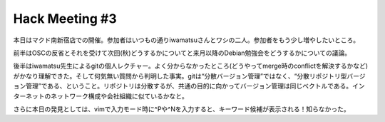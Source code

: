 Hack Meeting #3
===============

本日はマクド南新宿店での開催。参加者はいつもの通りiwamatsuさんとワシの二人。参加者をもう少し増やしたいところ。

前半はOSCの反省とそれを受けて次回(秋)どうするかについてと来月以降のDebian勉強会をどうするかについての議論。

後半はiwamatsu先生によるgitの個人レクチャー。よく分からなかったところ(どうやってmerge時のconflictを解決するかなど)がかなり理解できた。そして何気無い質問から判明した事実。gitは“分散バージョン管理”ではなく、“分散リポジトリ型バージョン管理”である、ということ。リポジトリは分散するが、共通の目的に向かってバージョン管理は同じベクトルである。インターネットのネットワーク構成や会社組織に似ているかなと。

さらに本日の発見としては、vimで入力モード時に^Pや^Nを入力すると、キーワード候補が表示される！知らなかった。






.. author:: default
.. categories:: Debian
.. tags::
.. comments::
